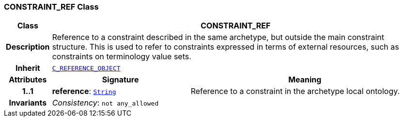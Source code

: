 === CONSTRAINT_REF Class

[cols="^1,3,5"]
|===
h|*Class*
2+^h|*CONSTRAINT_REF*

h|*Description*
2+a|Reference to a constraint described in the same archetype, but outside the main constraint structure. This is used to refer to constraints expressed in terms of external resources, such as constraints on terminology value sets.

h|*Inherit*
2+|`<<_c_reference_object_class,C_REFERENCE_OBJECT>>`

h|*Attributes*
^h|*Signature*
^h|*Meaning*

h|*1..1*
|*reference*: `link:/releases/BASE/{base_release}/foundation_types.html#_string_class[String^]`
a|Reference to a constraint in the archetype local ontology.

h|*Invariants*
2+a|__Consistency__: `not any_allowed`
|===

